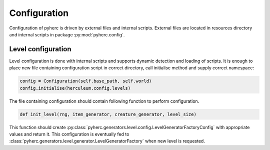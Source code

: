 Configuration
*************
Configuration of pyherc is driven by external files and internal scripts.
External files are located in resources directory and internal scripts
in package :py:mod:`pyherc.config`.

Level configuration
===================
Level configuration is done with internal scripts and supports dynamic
detection and loading of scripts. It is enough to place new file
containing configuration script in correct directory, call initialise method
and supply correct namespace:

.. code-block:: python

   config = Configuration(self.base_path, self.world)
   config.initialise(herculeum.config.levels)

The file containing configuration should contain following function to perform
configuration.

.. code-block:: python

    def init_level(rng, item_generator, creature_generator, level_size)

This function should create :py:class:`pyherc.generators.level.config.LevelGeneratorFactoryConfig`
with appropriate values and return it. This configuration is eventually fed to
:class:`pyherc.generators.level.generator.LevelGeneratorFactory` when new level
is requested.
